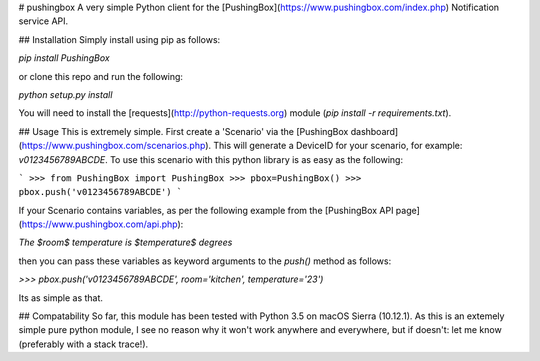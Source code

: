 # pushingbox
A very simple Python client for the [PushingBox](https://www.pushingbox.com/index.php) Notification service API.

## Installation
Simply install using pip as follows:

`pip install PushingBox`

or clone this repo and run the following:

`python setup.py install`

You will need to install the [requests](http://python-requests.org) module (`pip install -r requirements.txt`).

## Usage
This is extremely simple. First create a 'Scenario' via the [PushingBox dashboard](https://www.pushingbox.com/scenarios.php). This will generate a DeviceID for your scenario, for example: `v0123456789ABCDE`. To use this scenario with this python library is as easy as the following:

```
>>> from PushingBox import PushingBox
>>> pbox=PushingBox()
>>> pbox.push('v0123456789ABCDE')
```

If your Scenario contains variables, as per the following example from the [PushingBox API page](https://www.pushingbox.com/api.php):

`The $room$ temperature is $temperature$ degrees`

then you can pass these variables as keyword arguments to the `push()` method as follows:

`>>> pbox.push('v0123456789ABCDE', room='kitchen', temperature='23')`

Its as simple as that.

## Compatability
So far, this module has been tested with Python 3.5 on macOS Sierra (10.12.1). As this is an extemely simple pure python module, I see no reason why it won't work anywhere and everywhere, but if doesn't: let me know (preferably with a stack trace!).


